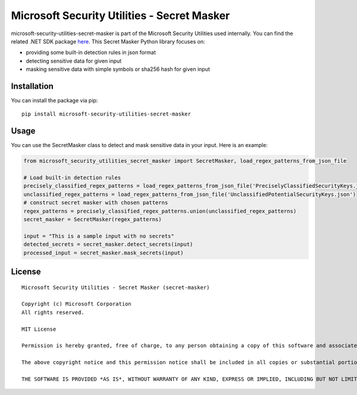 Microsoft Security Utilities - Secret Masker
=============================================

microsoft-security-utilities-secret-masker is part of the Microsoft Security Utilities used internally. You can find the related .NET SDK package `here <https://www.nuget.org/packages/Microsoft.Security.Utilities>`_. This Secret Masker Python library focuses on:

- providing some built-in detection rules in json format
- detecting sensitive data for given input
- masking sensitive data with simple symbols or sha256 hash for given input

Installation
++++++++++++

You can install the package via pip:

::

    pip install microsoft-security-utilities-secret-masker


Usage
+++++

You can use the SecretMasker class to detect and mask sensitive data in your input. Here is an example:

.. code-block:: python

    from microsoft_security_utilities_secret_masker import SecretMasker, load_regex_patterns_from_json_file

    # Load built-in detection rules
    precisely_classified_regex_patterns = load_regex_patterns_from_json_file('PreciselyClassifiedSecurityKeys.json')
    unclassified_regex_patterns = load_regex_patterns_from_json_file('UnclassifiedPotentialSecurityKeys.json')
    # construct secret masker with chosen patterns
    regex_patterns = precisely_classified_regex_patterns.union(unclassified_regex_patterns)
    secret_masker = SecretMasker(regex_patterns)

    input = "This is a sample input with no secrets"
    detected_secrets = secret_masker.detect_secrets(input)
    processed_input = secret_masker.mask_secrets(input)

License
+++++++

::

    Microsoft Security Utilities - Secret Masker (secret-masker)

    Copyright (c) Microsoft Corporation
    All rights reserved.

    MIT License

    Permission is hereby granted, free of charge, to any person obtaining a copy of this software and associated documentation files (the ""Software""), to deal in the Software without restriction, including without limitation the rights to use, copy, modify, merge, publish, distribute, sublicense, and/or sell copies of the Software, and to permit persons to whom the Software is furnished to do so, subject to the following conditions:

    The above copyright notice and this permission notice shall be included in all copies or substantial portions of the Software.

    THE SOFTWARE IS PROVIDED *AS IS*, WITHOUT WARRANTY OF ANY KIND, EXPRESS OR IMPLIED, INCLUDING BUT NOT LIMITED TO THE WARRANTIES OF MERCHANTABILITY, FITNESS FOR A PARTICULAR PURPOSE AND NONINFRINGEMENT. IN NO EVENT SHALL THE AUTHORS OR COPYRIGHT HOLDERS BE LIABLE FOR ANY CLAIM, DAMAGES OR OTHER LIABILITY, WHETHER IN AN ACTION OF CONTRACT, TORT OR OTHERWISE, ARISING FROM, OUT OF OR IN CONNECTION WITH THE SOFTWARE OR THE USE OR OTHER DEALINGS IN THE SOFTWARE.::